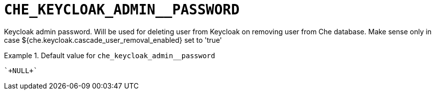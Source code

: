 [id="che_keycloak_admin__password_{context}"]
= `+CHE_KEYCLOAK_ADMIN__PASSWORD+`

Keycloak admin password. Will be used for deleting user from Keycloak on removing user from Che database. Make sense only in case $++{che.keycloak.cascade_user_removal_enabled}++ set to 'true'


.Default value for `+che_keycloak_admin__password+`
====
----
`+NULL+`
----
====

